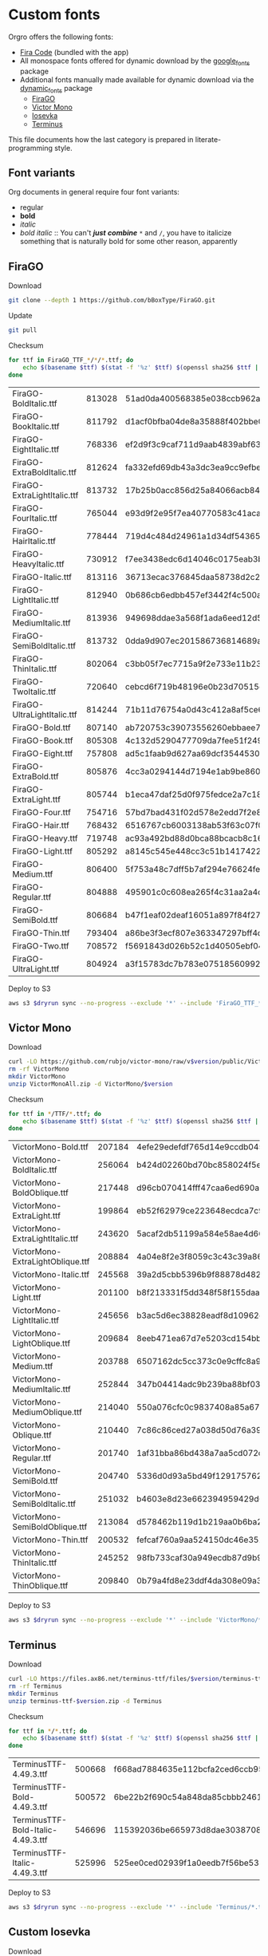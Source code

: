 * Custom fonts
  :PROPERTIES:
  :header-args: :results output
  :END:

  Orgro offers the following fonts:

  - [[https://github.com/tonsky/FiraCode][Fira Code]] (bundled with the app)
  - All monospace fonts offered for dynamic download by the [[https://pub.dev/packages/google_fonts][google_fonts]] package
  - Additional fonts manually made available for dynamic download via the
    [[https://pub.dev/packages/dynamic_fonts][dynamic_fonts]] package
    - [[https://pub.dev/packages/dynamic_fonts][FiraGO]]
    - [[https://rubjo.github.io/victor-mono/][Victor Mono]]
    - [[https://typeof.net/Iosevka/][Iosevka]]
    - [[https://files.ax86.net/terminus-ttf/][Terminus]]

  This file documents how the last category is prepared in literate-programming
  style.

** Font variants

   Org documents in general require four font variants:

   - regular
   - *bold*
   - /italic/
   - /bold italic/ :: You can't /*just*/ */combine/* ~*~ and ~/~, you have to
     italicize something that is naturally bold for some other reason,
     apparently

** FiraGO

   Download

   #+begin_src bash :dir ../..
     git clone --depth 1 https://github.com/bBoxType/FiraGO.git
   #+end_src

   Update

   #+begin_src bash :dir ../../FiraGO
     git pull
   #+end_src

   Checksum

   #+name: firago-csums
   #+begin_src bash :dir ../../FiraGO/Fonts :results table drawer replace
     for ttf in FiraGO_TTF_*/*/*.ttf; do
         echo $(basename $ttf) $(stat -f '%z' $ttf) $(openssl sha256 $ttf | cut -d '=' -f 2)
     done
   #+end_src

   #+RESULTS: firago-csums
   :results:
   | FiraGO-BoldItalic.ttf       | 813028 | 51ad0da400568385e038ccb962a692f145dfbd9071d7fe5cb0903fd2a8912ccd |
   | FiraGO-BookItalic.ttf       | 811792 | d1acf0bfba04de8a35888f402bbe029b3c412b2a52ea4da27bf498bc5973fc05 |
   | FiraGO-EightItalic.ttf      | 768336 | ef2d9f3c9caf711d9aab4839abf63d50e658db802555364f8bbec0fd594fb41a |
   | FiraGO-ExtraBoldItalic.ttf  | 812624 | fa332efd69db43a3dc3ea9cc9efbec938f5cb7d74331b653b5e5f5a0aab6f6cb |
   | FiraGO-ExtraLightItalic.ttf | 813732 | 17b25b0acc856d25a84066acb84de10adc0adc0057cfde52b45e453daec25825 |
   | FiraGO-FourItalic.ttf       | 765044 | e93d9f2e95f7ea40770583c41acaad4678ed90d5ef2cb0beeae073691805c8e4 |
   | FiraGO-HairItalic.ttf       | 778444 | 719d4c484d24961a1d34df543654e9483a59be136f11efbb9a94522c5feb7cf7 |
   | FiraGO-HeavyItalic.ttf      | 730912 | f7ee3438edc6d14046c0175eab3bc6edfccb72b7bda5f73e65509b5e1108573e |
   | FiraGO-Italic.ttf           | 813116 | 36713ecac376845daa58738d2c2ba797cf6f6477b8c5bb4fa79721dc970e8081 |
   | FiraGO-LightItalic.ttf      | 812940 | 0b686cb6edbb457ef3442f4c500a53bb964b96b939a7603949ee7ed812f5105d |
   | FiraGO-MediumItalic.ttf     | 813936 | 949698ddae3a568f1ada6eed12d5226d448b0b4a6600a44f096cfd9a1aabb555 |
   | FiraGO-SemiBoldItalic.ttf   | 813732 | 0dda9d907ec201586736814689a387a36fd05ebb87ac6faebdf4f8e4299d3020 |
   | FiraGO-ThinItalic.ttf       | 802064 | c3bb05f7ec7715a9f2e733e11b23e2a564ad0fafbdb81e097f0f006d5288850f |
   | FiraGO-TwoItalic.ttf        | 720640 | cebcd6f719b48196e0b23d70515ce9154f2c97edfaf954e2b6e97aa4b79420f1 |
   | FiraGO-UltraLightItalic.ttf | 814244 | 71b11d76754a0d43c412a8af5ce6a69c0c32c4d2e6d8a23e0e747cf4dc62cd10 |
   | FiraGO-Bold.ttf             | 807140 | ab720753c39073556260ebbaee7e7af89f9ca202a7c7abc257d935db590a1e35 |
   | FiraGO-Book.ttf             | 805308 | 4c132d5290477709da7fee51f2494d9d13157024e5011d665ebe73489416f894 |
   | FiraGO-Eight.ttf            | 757808 | ad5c1faab9d627aa69dcf3544530622d6c8281571e603d61879a5885b403b946 |
   | FiraGO-ExtraBold.ttf        | 805876 | 4cc3a0294144d7194e1ab9be8603690d2059b2b66b9106896e1b1bf0ac542347 |
   | FiraGO-ExtraLight.ttf       | 805744 | b1eca47daf25d0f975fedce2a7c18161d5b12f4ccef49bd15c9a55b6e65299d0 |
   | FiraGO-Four.ttf             | 754716 | 57bd7bad431f02d578e2edd7f2e8864aae5420bbe309ee782bd0ab5fafb69aeb |
   | FiraGO-Hair.ttf             | 768432 | 6516767cb6003138ab53f63c07f07d8c8236c3bb9214837dab056395d1e6349a |
   | FiraGO-Heavy.ttf            | 719748 | ac93a492bd88d0bca88bcacb8c169101c013013b9d92bb06d757717e6a5af8a5 |
   | FiraGO-Light.ttf            | 805292 | a8145c545e448cc3c51b1417422bc16ff84c5098907827dbfc13f8109ab3507b |
   | FiraGO-Medium.ttf           | 806400 | 5f753a48c7dff5b7af294e76624febb28c41071a5a65c0fd8a024ea9d1491e8a |
   | FiraGO-Regular.ttf          | 804888 | 495901c0c608ea265f4c31aa2a4c7a313e5cc2a3dd610da78a447fe8e07454a2 |
   | FiraGO-SemiBold.ttf         | 806684 | b47f1eaf02deaf16051a897f84f275326476306eb198f1cbceb5b1f5882021b1 |
   | FiraGO-Thin.ttf             | 793404 | a86be3f3ecf807e363347297bff4db79951394d7b024fe83b8ebb1cd2ddf1152 |
   | FiraGO-Two.ttf              | 708572 | f5691843d026b52c1d40505ebf04fdea67b0eb50ca945642dfa033abf70d5c3c |
   | FiraGO-UltraLight.ttf       | 804924 | a3f15783dc7b783e07518560992f038409eea500729cf2b2cfaef7cc17bd2cf7 |
   :end:

   #+call: update-checksums(replacements=firago-csums)

   Deploy to S3

   #+begin_src bash :dir ../../FiraGO :var dryrun="--dryrun"
     aws s3 $dryrun sync --no-progress --exclude '*' --include 'FiraGO_TTF_*' --acl public-read Fonts 's3://orgro/assets/fonts/'
   #+end_src

** Victor Mono

   Download

   #+begin_src bash :dir ../tmp :mkdirp t :var version="1.5.6"
     curl -LO https://github.com/rubjo/victor-mono/raw/v$version/public/VictorMonoAll.zip
     rm -rf VictorMono
     mkdir VictorMono
     unzip VictorMonoAll.zip -d VictorMono/$version
   #+end_src

   Checksum

   #+name: victormono-csums
   #+begin_src bash :dir ../tmp/VictorMono :results table drawer replace
     for ttf in */TTF/*.ttf; do
         echo $(basename $ttf) $(stat -f '%z' $ttf) $(openssl sha256 $ttf | cut -d '=' -f 2)
     done
   #+end_src

   #+RESULTS: victormono-csums
   :results:
   | VictorMono-Bold.ttf              | 207184 | 4efe29edefdf765d14e9ccdb045918911613f2a33e26949194fa77d52db2f5cc |
   | VictorMono-BoldItalic.ttf        | 256064 | b424d02260bd70bc858024f5e1f425dc6cf2fb1dba285bf9f74d727b1d83b5d9 |
   | VictorMono-BoldOblique.ttf       | 217448 | d96cb070414fff47caa6ed690a2253931e844391ea34234a8681c6fe2890a47c |
   | VictorMono-ExtraLight.ttf        | 199864 | eb52f62979ce223648ecdca7c972fa550b6d1853bb6a7f0ba8978f1ae0d30448 |
   | VictorMono-ExtraLightItalic.ttf  | 243620 | 5acaf2db51199a584e58ae4d66821698039554296732691893bc44e30be4298b |
   | VictorMono-ExtraLightOblique.ttf | 208884 | 4a04e8f2e3f8059c3c43c39a8665d2c5849c31d48d4e0de99475b29a774f1953 |
   | VictorMono-Italic.ttf            | 245568 | 39a2d5cbb5396b9f88878d482b442f24e4fbad59f09973ba9a91179d87a16b18 |
   | VictorMono-Light.ttf             | 201100 | b8f213331f5dd348f58f155daaa46b8b8436abfff5151f596f7cfe9a3bf5ece1 |
   | VictorMono-LightItalic.ttf       | 245656 | b3ac5d6ec38828eadf8d10962eb67f59e57b731ecd6e39a54d3f8c3fa4809953 |
   | VictorMono-LightOblique.ttf      | 209684 | 8eeb471ea67d7e5203cd154bb3de08f2d6bfd93ccee70edf8306101edad3921f |
   | VictorMono-Medium.ttf            | 203788 | 6507162dc5cc373c0e9cffc8a93ca406bf6d3dc981489d69c911bc2ec82c5f16 |
   | VictorMono-MediumItalic.ttf      | 252844 | 347b04414adc9b239ba88bf03732ed2e1d8c128d58ec62cf8c872cbb779c4494 |
   | VictorMono-MediumOblique.ttf     | 214040 | 550a076cfc0c9837408a85a6732fb9152846d8d12b3533267c3f7eaeb2866019 |
   | VictorMono-Oblique.ttf           | 210440 | 7c86c86ced27a038d50d76a39827b5ffa0480aa59ca7a106661d169c8f61d955 |
   | VictorMono-Regular.ttf           | 201740 | 1af31bba86bd438a7aa5cd072db4e8ec9c36d20e2ed3f34e664b6a2bf37b3633 |
   | VictorMono-SemiBold.ttf          | 204740 | 5336d0d93a5bd49f129175762c100c1184eb2f8855c4bd933a6e6b4bddc0144d |
   | VictorMono-SemiBoldItalic.ttf    | 251032 | b4603e8d23e662394959429d61882e969b42616da1754fce4f693b9fac569556 |
   | VictorMono-SemiBoldOblique.ttf   | 213084 | d578462b119d1b219aa0b6ba2836681ee9e3c57c42a3308e41943bdfb41d4f02 |
   | VictorMono-Thin.ttf              | 200532 | fefcaf760a9aa524150dc46e3524ee9d1821640faf8dbb8113d631c44214e72c |
   | VictorMono-ThinItalic.ttf        | 245252 | 98fb733caf30a949ecdb87d9b920d92d445225ce2b6c5fd22490f7a9db2f172c |
   | VictorMono-ThinOblique.ttf       | 209840 | 0b79a4fd8e23ddf4da308e09a3327b157d750e2919d33b4781d9d554464d2994 |
   :end:

   #+call: update-checksums(replacements=victormono-csums)

   Deploy to S3

   #+begin_src bash :dir ../tmp :var dryrun="--dryrun"
     aws s3 $dryrun sync --no-progress --exclude '*' --include 'VictorMono/*.ttf' --acl public-read . 's3://orgro/assets/fonts/'
   #+end_src

** Terminus

   Download

   #+begin_src bash :dir ../tmp :mkdirp t :var version="4.49.3"
     curl -LO https://files.ax86.net/terminus-ttf/files/$version/terminus-ttf-$version.zip
     rm -rf Terminus
     mkdir Terminus
     unzip terminus-ttf-$version.zip -d Terminus
   #+end_src

   Checksum

   #+name: terminus-csums
   #+begin_src bash :dir ../tmp/Terminus :results table drawer replace
     for ttf in */*.ttf; do
         echo $(basename $ttf) $(stat -f '%z' $ttf) $(openssl sha256 $ttf | cut -d '=' -f 2)
     done
   #+end_src

   #+RESULTS: terminus-csums
   :results:
   | TerminusTTF-4.49.3.ttf             | 500668 | f668ad7884635e112bcfa2ced6ccb9550128f643bf539cb049bd90bd8afbf4b3 |
   | TerminusTTF-Bold-4.49.3.ttf        | 500572 | 6be22b2f690c54a848da85cbbb2461843105214ef74f4a71ba139fbeecb25ef5 |
   | TerminusTTF-Bold-Italic-4.49.3.ttf | 546696 | 115392036be665973d8dae3038708ce173f14af6b1888bdf3817961c23535be6 |
   | TerminusTTF-Italic-4.49.3.ttf      | 525996 | 525ee0ced02939f1a0eedb7f56be5328d255aa49d96cd5bc48070b6d276585c2 |
   :end:

   #+call: update-checksums(replacements=terminus-csums)

   Deploy to S3

   #+begin_src bash :dir ../tmp :var dryrun="--dryrun"
     aws s3 $dryrun sync --no-progress --exclude '*' --include 'Terminus/*.ttf' --acl public-read . 's3://orgro/assets/fonts/'
   #+end_src

** Custom Iosevka

   Download

   #+begin_src bash :dir ../..
     git clone --depth 1 https://github.com/be5invis/Iosevka.git
   #+end_src

   System prerequisites: Install with MacPorts

   #+begin_src bash :dir /sudo::
     port install npm8 ttfautohint
   #+end_src

   Additional preparation and updating

   #+begin_src bash :dir ../../Iosevka
     set -e
     # Check out newest tag; see
     # https://stackoverflow.com/a/22857288/448068
     git fetch --tags
     tag=$(git describe --tags $(git rev-list --tags --max-count=1))
     git checkout $tag
     echo $tag
   #+end_src

   #+RESULTS:
   : v28.0.7

   Configuration: Tangle the following

   #+begin_src yaml :tangle ../../Iosevka/private-build-plans.toml
     ### See https://github.com/be5invis/Iosevka/blob/master/doc/custom-build.md for comprehensive
     ### documentation of the options in this file

     [buildPlans.IosevkaOrgro]      # <IosevkaCustom> is your plan name
     family = "Iosevka Orgro"        # Font menu family name
     # spacing = "normal"               # Optional; Values: `normal`, `term`, `fontconfig-mono`, or `fixed`
     # serifs = "sans"                  # Optional; Values: `sans` or `slab`
     # exportGlyphNames = false       # Set this to true for ligature support in Kitty (increased file size)

     # webfontFormats = ['ttf', 'woff2']

     ###################################################################################################
     # Configure variants

     # Optional; Whether to inherit a `ss##` variant
     # [buildPlans.IosevkaOrgro.variants]
     # inherits = "ss01"

     # Optional; Configure single character's variant
     [buildPlans.IosevkaOrgro.variants.design]
     # g = 'single-storey-serifless'
     asterisk = 'penta-low'

     # Optional; Configure single character's variant for Upright and Oblique; Overrides [design]
     # [buildPlans.IosevkaOrgro.variants.upright]
     # i = 'zshaped'
     # l = 'zshaped'

     # Optional; Configure single character's variant for Italic only; Overrides [design]
     # [buildPlans.IosevkaOrgro.variants.italic]
     # i = 'tailed-serifed'
     # l = 'tailed-serifed'

     # End variant section
     ###################################################################################################

     ###################################################################################################
     # Configure ligations

     # [buildPlans.IosevkaOrgro.ligations]
     # inherits = "default-calt"   # Optional; inherits an existing ligation set
     # disables = []               # Optional; disable specific ligation groups, overrides inherited ligation set
     # enables  = []               # Optional; enable specific ligation groups, overrides inherited ligation set

     # End ligation section
     ###################################################################################################


     ###################################################################################################
     # Override default building weights
     # When buildPlans.<plan name>.weights is absent, all weights would built and mapped to
     # default values.
     # IMPORTANT : Currently "menu" and "css" property only support numbers between 0 and 1000.
     #             and "shape" properly only supports number between 100 and 900 (inclusive).
     #             If you decide to use custom weights you have to define all the weights you
     #             plan to use otherwise they will not be built.
     [buildPlans.IosevkaOrgro.weights.Regular]
     shape = 400  # Weight for glyph shapes.
     menu  = 400  # Weight for the font's names.
     css   = 400  # Weight for webfont CSS.

     # [buildPlans.IosevkaOrgro.weights.Book]
     # shape = 450
     # menu  = 450  # Use 450 here to name the font's weight "Book"
     # css   = 450

     [buildPlans.IosevkaOrgro.weights.Bold]
     shape = 700
     menu  = 700
     css   = 700

     # End weight section
     ###################################################################################################

     ###################################################################################################
     # Override default building slope sets
     # When this section is absent, all slopes would be built.

     [buildPlans.IosevkaOrgro.slopes.Upright]
     angle = 0             # Angle in degrees. Valid range [0, 15]
     shape = "upright"     # Slope grade used for shape selection.  `upright` | `oblique` | `italic`
     menu  = "upright"     # Slope grade used for naming.           `upright` | `oblique` | `italic`
     css   = "normal"      # Slope grade used for webfont CSS.      `normal`  | `oblique` | `italic`

     # [buildPlans.IosevkaOrgro.slopes.Oblique]
     # angle = 9.4
     # shape = "oblique"
     # menu  = "oblique"
     # css   = "oblique"

     [buildPlans.IosevkaOrgro.slopes.Italic]
     angle = 9.4
     shape = "italic"
     menu  = "italic"
     css   = "italic"
     # End slope section
     ###################################################################################################

     ###################################################################################################
     # Override default building widths
     # When buildPlans.<plan name>.widths is absent, all widths would built and mapped to
     # default values.
     # IMPORTANT : Currently "shape" property only supports numbers between 434 and 664 (inclusive),
     #             while "menu" only supports integers between 1 and 9 (inclusive).
     #             The "shape" parameter specifies the unit width, measured in 1/1000 em. The glyphs'
     #             width are equal to, or a simple multiple of the unit width.
     #             If you decide to use custom widths you have to define all the widths you plan to use,
     #             otherwise they will not be built.

     [buildPlans.IosevkaOrgro.widths.Normal]
     shape = 500        # Unit Width, measured in 1/1000 em.
     menu  = 5          # Width grade for the font's names.
     css   = "normal"   # "font-stretch' property of webfont CSS.

     # [buildPlans.IosevkaOrgro.widths.Extended]
     # shape = 600
     # menu  = 7
     # css   = "expanded"

     # End width section
     ###################################################################################################

     ###################################################################################################
     # Character Exclusion
     # Specify character ranges in the section below to exclude certain characters from the font being
     # built. Remove this section when this feature is not needed.

     # [buildPlans.IosevkaOrgro.excludeChars]
     # ranges = [[10003, 10008]]

     # End character exclusion
     ###################################################################################################

     ###################################################################################################
     # Compatibility Ligatures
     # Certain applications like Emacs does not support proper programming liagtures provided by
     # OpenType, but can support ligatures provided by PUA codepoints. Therefore you can edit the
     # following section to build PUA characters that are generated from the OpenType ligatures.
     # Remove this section when compatibility ligatures are not needed.

     # [[buildPlans.IosevkaOrgro.compatibilityLigatures]]
     # unicode = 57600 # 0xE100
     # featureTag = 'calt'
     # sequence = '<*>'

     # End compatibility ligatures section
     ###################################################################################################

     ###################################################################################################
     # Metric overrides
     # Certain metrics like line height (leading) could be overridden in your build plan file.
     # Edit the values to change the metrics. Remove this section when overriding is not needed.

     # [buildPlans.IosevkaOrgro.metricOverride]
     # leading = 1250
     # winMetricAscenderPad = 0
     # winMetricDescenderPad = 0
     # powerlineScaleY = 1
     # powerlineScaleX = 1
     # powerlineShiftY = 0
     # powerlineShiftX = 0

     # End metric override section
     ###################################################################################################
   #+end_src

   Build

   #+begin_src bash :dir ../../Iosevka :async
     npm ci
     npm run clean
     npm run build -- ttf::IosevkaOrgro
   #+end_src

   Checksum

   #+name: iosevka-csums
   #+begin_src bash :dir ../../Iosevka/dist/IosevkaOrgro/TTF :results table replace
     for ttf in *.ttf; do
         echo $ttf $(stat -f '%z' $ttf) $(openssl sha256 $ttf | cut -d '=' -f 2)
     done
   #+end_src

   #+RESULTS: iosevka-csums
   | IosevkaOrgro-Bold.ttf       | 8646524 | b77eff5faf6f66c9c8460c91d297d15977e934f7a2c5fcf69c4f4dcf08c6cdd6 |
   | IosevkaOrgro-BoldItalic.ttf | 8948812 | e5d14fa5e376d1d2edf680ed3588ae22869e6ffa95fd7cbfe166c3d244f0b00b |
   | IosevkaOrgro-Italic.ttf     | 8918040 | 0e953e89aa3ba61a17dad59afbcf1bc6d1622eafe5e6a73d85dc92481ae97853 |
   | IosevkaOrgro-Regular.ttf    | 8633296 | 9731481ec79dbc74617599211255dae5e52eea7df6433e3f17ed783eef87acf1 |

   #+call: update-checksums(replacements=iosevka-csums)

   Deploy to S3

   #+begin_src bash :dir ../../Iosevka :var dryrun="--dryrun"
     ver=$(git describe --tags)
     aws s3 $dryrun sync --no-progress --exclude '*' --include 'TTF/*' --acl public-read \
         dist/IosevkaOrgro "s3://orgro/assets/fonts/iosevka-orgro-$ver/"
   #+end_src

** Updating sizes and checksums

   #+name: old-csums
   #+begin_src bash :results output table
     git show HEAD:./custom-fonts.org | grep "^ *|.*|.*| *$" | tr -d '|'
   #+end_src

   #+name: update-checksums
   #+header: :var target="../lib/src/fonts.dart" needles=old-csums
   #+header: :var replacements=()
   #+begin_src ruby :results output
     File.open(target, 'r+') do |out|
       text = out.read
       replacements.each do |filename, size, csum|
         _, old_size, old_csum = needles.assoc(filename)
         next unless old_size && old_csum

         unless size == old_size
           puts "#{filename}: #{old_size} -> #{size}"
           text.gsub!(old_size.to_s) { |_| size.to_s }
         end
         unless csum == old_csum
           puts "#{filename}: #{old_csum} -> #{csum}"
           text.gsub!(old_csum) { |_| csum }
         end
       end

       out.rewind
       out.write(text)
       out.truncate(out.pos)
     end
   #+end_src
